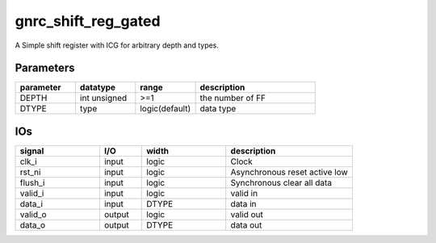 gnrc_shift_reg_gated
------------------------------------------------
A Simple shift register with ICG for arbitrary depth and types.


Parameters
````````````````````````````````````````````````


.. csv-table::
 :header: "parameter", "datatype", "range", "description"
 :widths: 2, 2, 2, 4
 
 "DEPTH", "int unsigned", ">=1", "the number of FF"
 "DTYPE", "type", "logic(default)", "data type"
 


IOs
````````````````````````````````````````````````

.. csv-table::
 :header: "signal", "I/O", "width", "description"
 :widths: 2, 1, 2, 3
   
 "clk_i", "input", "logic", "Clock"
 "rst_ni", "input", "logic", "Asynchronous reset active low"
 "flush_i", "input", "logic", "Synchronous clear all data"
 "valid_i", "input", "logic", "valid in"
 "data_i", "input", "DTYPE", "data in"
 "valid_o", "output", "logic", "valid out"
 "data_o", "output", "DTYPE", "data out"
 

